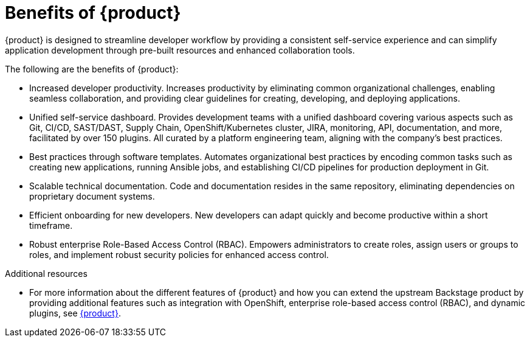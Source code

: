 :_newdoc-version: 2.18.3
:_template-generated: 2024-10-18

:_mod-docs-content-type: CONCEPT

[id="benefits-of-rhdh_{context}"]
= Benefits of {product}

{product} is designed to streamline developer workflow by providing a consistent self-service experience and can simplify application development through pre-built resources and enhanced collaboration tools.

The following are the benefits of {product}:

* Increased developer productivity. Increases productivity by eliminating common organizational challenges, enabling seamless collaboration, and providing clear guidelines for creating, developing, and deploying applications.

* Unified self-service dashboard. Provides development teams with a unified dashboard covering various aspects such as Git, CI/CD, SAST/DAST, Supply Chain, OpenShift/Kubernetes cluster, JIRA, monitoring, API, documentation, and more, facilitated by over 150 plugins. All curated by a platform engineering team, aligning with the company’s best practices.

* Best practices through software templates. Automates organizational best practices by encoding common tasks such as creating new applications, running Ansible jobs, and establishing CI/CD pipelines for production deployment in Git.

* Scalable technical documentation. Code and documentation resides in the same repository, eliminating dependencies on proprietary document systems.

* Efficient onboarding for new developers. New developers can adapt quickly and become productive within a short timeframe.

* Robust enterprise Role-Based Access Control (RBAC). Empowers administrators to create roles, assign users or groups to roles, and implement robust security policies for enhanced access control.


[role="_additional-resources"]
.Additional resources
* For more information about the different features of {product} and how you can extend the upstream Backstage product by providing additional features such as integration with OpenShift, enterprise role-based access control (RBAC), and dynamic plugins, see link:https://developers.redhat.com/rhdh/overview?intcmp=7015Y000003swEuQAI&source=sso[{product}].